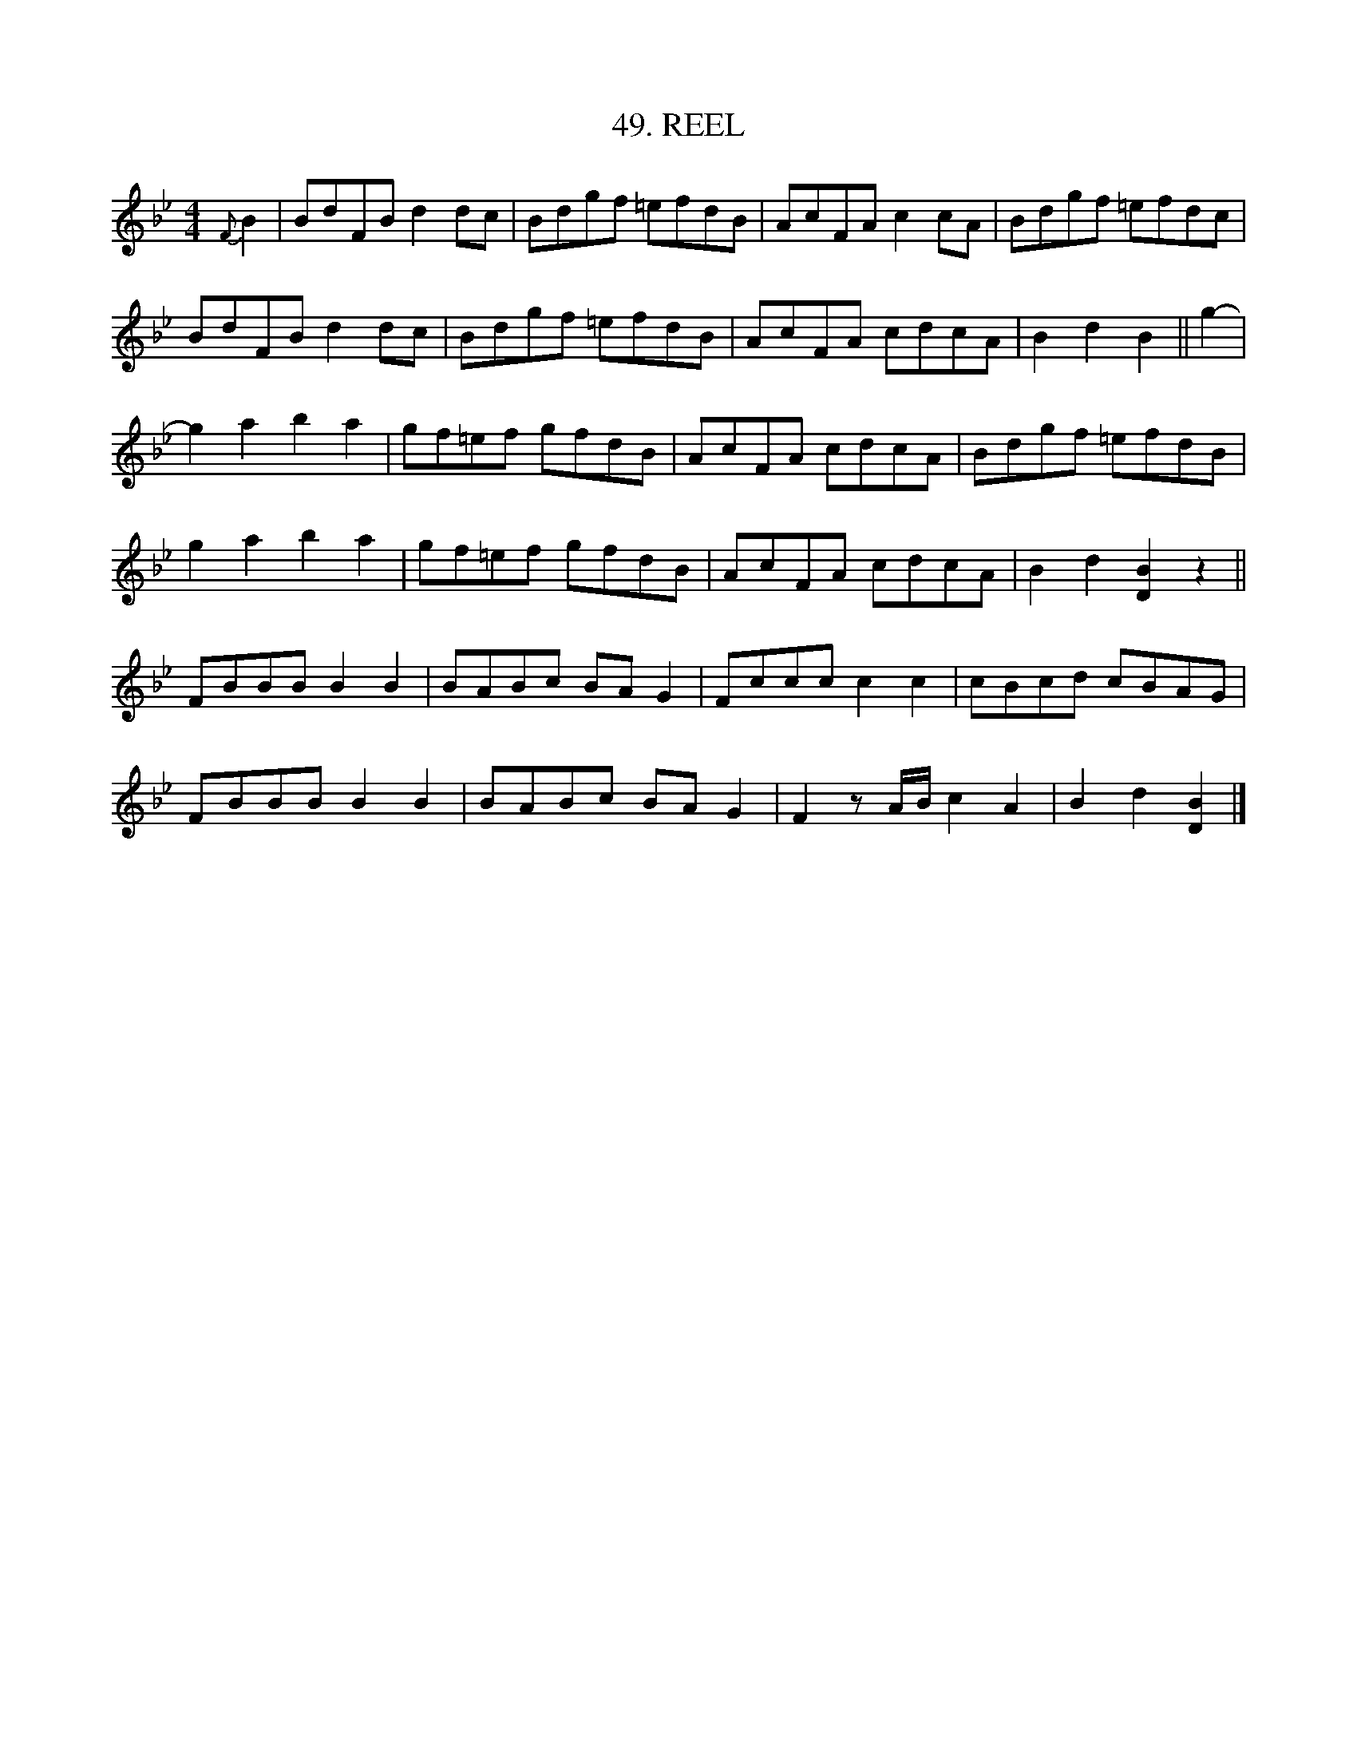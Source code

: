 X: 49
T: 49. REEL
B: Sam Bayard, "Hill Country Tunes" 1944 #49
S: Played by John Kubina, (near) Davistown, PA, Sept 3, 1943.
S: Learned from Mat. Cain, fiddler, in the North Side, Pittsburgh.
N: Called "The Bummer's Reel" by some in Pennsylvania, though often nameless.
Z: 2010 John Chambers <jc:trillian.mit.edu>
R: reel
M: 4/4
L: 1/8
K: Bb
{F}B2 |\
BdFB d2dc | Bdgf =efdB | AcFA c2cA | Bdgf =efdc |
BdFB d2dc | Bdgf =efdB | AcFA cdcA | B2d2 B2 || g2- |
g2a2 b2a2 | gf=ef gfdB | AcFA cdcA | Bdgf =efdB |
g2a2 b2a2 | gf=ef gfdB | AcFA cdcA | B2d2 [B2D2]z2 ||
FBBB B2B2 | BABc BAG2 | Fccc c2c2 | cBcd cBAG |
FBBB B2B2 | BABc BAG2 | F2z A/B/ c2A2 | B2d2 [B2D2] |]
